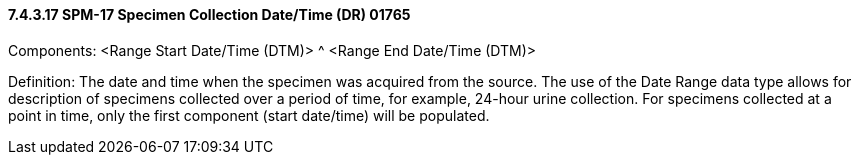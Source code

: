 ==== 7.4.3.17 SPM-17 Specimen Collection Date/Time (DR) 01765 

Components: <Range Start Date/Time (DTM)> ^ <Range End Date/Time (DTM)>

Definition: The date and time when the specimen was acquired from the source. The use of the Date Range data type allows for description of specimens collected over a period of time, for example, 24-hour urine collection. For specimens collected at a point in time, only the first component (start date/time) will be populated.

